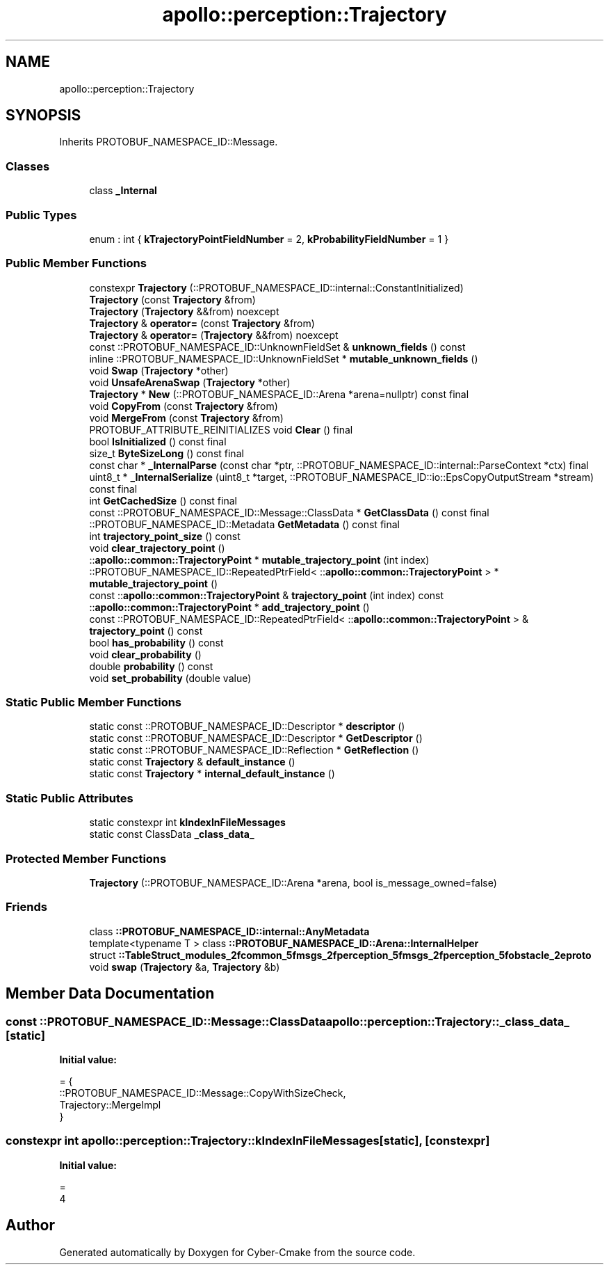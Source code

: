 .TH "apollo::perception::Trajectory" 3 "Sun Sep 3 2023" "Version 8.0" "Cyber-Cmake" \" -*- nroff -*-
.ad l
.nh
.SH NAME
apollo::perception::Trajectory
.SH SYNOPSIS
.br
.PP
.PP
Inherits PROTOBUF_NAMESPACE_ID::Message\&.
.SS "Classes"

.in +1c
.ti -1c
.RI "class \fB_Internal\fP"
.br
.in -1c
.SS "Public Types"

.in +1c
.ti -1c
.RI "enum : int { \fBkTrajectoryPointFieldNumber\fP = 2, \fBkProbabilityFieldNumber\fP = 1 }"
.br
.in -1c
.SS "Public Member Functions"

.in +1c
.ti -1c
.RI "constexpr \fBTrajectory\fP (::PROTOBUF_NAMESPACE_ID::internal::ConstantInitialized)"
.br
.ti -1c
.RI "\fBTrajectory\fP (const \fBTrajectory\fP &from)"
.br
.ti -1c
.RI "\fBTrajectory\fP (\fBTrajectory\fP &&from) noexcept"
.br
.ti -1c
.RI "\fBTrajectory\fP & \fBoperator=\fP (const \fBTrajectory\fP &from)"
.br
.ti -1c
.RI "\fBTrajectory\fP & \fBoperator=\fP (\fBTrajectory\fP &&from) noexcept"
.br
.ti -1c
.RI "const ::PROTOBUF_NAMESPACE_ID::UnknownFieldSet & \fBunknown_fields\fP () const"
.br
.ti -1c
.RI "inline ::PROTOBUF_NAMESPACE_ID::UnknownFieldSet * \fBmutable_unknown_fields\fP ()"
.br
.ti -1c
.RI "void \fBSwap\fP (\fBTrajectory\fP *other)"
.br
.ti -1c
.RI "void \fBUnsafeArenaSwap\fP (\fBTrajectory\fP *other)"
.br
.ti -1c
.RI "\fBTrajectory\fP * \fBNew\fP (::PROTOBUF_NAMESPACE_ID::Arena *arena=nullptr) const final"
.br
.ti -1c
.RI "void \fBCopyFrom\fP (const \fBTrajectory\fP &from)"
.br
.ti -1c
.RI "void \fBMergeFrom\fP (const \fBTrajectory\fP &from)"
.br
.ti -1c
.RI "PROTOBUF_ATTRIBUTE_REINITIALIZES void \fBClear\fP () final"
.br
.ti -1c
.RI "bool \fBIsInitialized\fP () const final"
.br
.ti -1c
.RI "size_t \fBByteSizeLong\fP () const final"
.br
.ti -1c
.RI "const char * \fB_InternalParse\fP (const char *ptr, ::PROTOBUF_NAMESPACE_ID::internal::ParseContext *ctx) final"
.br
.ti -1c
.RI "uint8_t * \fB_InternalSerialize\fP (uint8_t *target, ::PROTOBUF_NAMESPACE_ID::io::EpsCopyOutputStream *stream) const final"
.br
.ti -1c
.RI "int \fBGetCachedSize\fP () const final"
.br
.ti -1c
.RI "const ::PROTOBUF_NAMESPACE_ID::Message::ClassData * \fBGetClassData\fP () const final"
.br
.ti -1c
.RI "::PROTOBUF_NAMESPACE_ID::Metadata \fBGetMetadata\fP () const final"
.br
.ti -1c
.RI "int \fBtrajectory_point_size\fP () const"
.br
.ti -1c
.RI "void \fBclear_trajectory_point\fP ()"
.br
.ti -1c
.RI "::\fBapollo::common::TrajectoryPoint\fP * \fBmutable_trajectory_point\fP (int index)"
.br
.ti -1c
.RI "::PROTOBUF_NAMESPACE_ID::RepeatedPtrField< ::\fBapollo::common::TrajectoryPoint\fP > * \fBmutable_trajectory_point\fP ()"
.br
.ti -1c
.RI "const ::\fBapollo::common::TrajectoryPoint\fP & \fBtrajectory_point\fP (int index) const"
.br
.ti -1c
.RI "::\fBapollo::common::TrajectoryPoint\fP * \fBadd_trajectory_point\fP ()"
.br
.ti -1c
.RI "const ::PROTOBUF_NAMESPACE_ID::RepeatedPtrField< ::\fBapollo::common::TrajectoryPoint\fP > & \fBtrajectory_point\fP () const"
.br
.ti -1c
.RI "bool \fBhas_probability\fP () const"
.br
.ti -1c
.RI "void \fBclear_probability\fP ()"
.br
.ti -1c
.RI "double \fBprobability\fP () const"
.br
.ti -1c
.RI "void \fBset_probability\fP (double value)"
.br
.in -1c
.SS "Static Public Member Functions"

.in +1c
.ti -1c
.RI "static const ::PROTOBUF_NAMESPACE_ID::Descriptor * \fBdescriptor\fP ()"
.br
.ti -1c
.RI "static const ::PROTOBUF_NAMESPACE_ID::Descriptor * \fBGetDescriptor\fP ()"
.br
.ti -1c
.RI "static const ::PROTOBUF_NAMESPACE_ID::Reflection * \fBGetReflection\fP ()"
.br
.ti -1c
.RI "static const \fBTrajectory\fP & \fBdefault_instance\fP ()"
.br
.ti -1c
.RI "static const \fBTrajectory\fP * \fBinternal_default_instance\fP ()"
.br
.in -1c
.SS "Static Public Attributes"

.in +1c
.ti -1c
.RI "static constexpr int \fBkIndexInFileMessages\fP"
.br
.ti -1c
.RI "static const ClassData \fB_class_data_\fP"
.br
.in -1c
.SS "Protected Member Functions"

.in +1c
.ti -1c
.RI "\fBTrajectory\fP (::PROTOBUF_NAMESPACE_ID::Arena *arena, bool is_message_owned=false)"
.br
.in -1c
.SS "Friends"

.in +1c
.ti -1c
.RI "class \fB::PROTOBUF_NAMESPACE_ID::internal::AnyMetadata\fP"
.br
.ti -1c
.RI "template<typename T > class \fB::PROTOBUF_NAMESPACE_ID::Arena::InternalHelper\fP"
.br
.ti -1c
.RI "struct \fB::TableStruct_modules_2fcommon_5fmsgs_2fperception_5fmsgs_2fperception_5fobstacle_2eproto\fP"
.br
.ti -1c
.RI "void \fBswap\fP (\fBTrajectory\fP &a, \fBTrajectory\fP &b)"
.br
.in -1c
.SH "Member Data Documentation"
.PP 
.SS "const ::PROTOBUF_NAMESPACE_ID::Message::ClassData apollo::perception::Trajectory::_class_data_\fC [static]\fP"
\fBInitial value:\fP
.PP
.nf
= {
    ::PROTOBUF_NAMESPACE_ID::Message::CopyWithSizeCheck,
    Trajectory::MergeImpl
}
.fi
.SS "constexpr int apollo::perception::Trajectory::kIndexInFileMessages\fC [static]\fP, \fC [constexpr]\fP"
\fBInitial value:\fP
.PP
.nf
=
    4
.fi


.SH "Author"
.PP 
Generated automatically by Doxygen for Cyber-Cmake from the source code\&.

